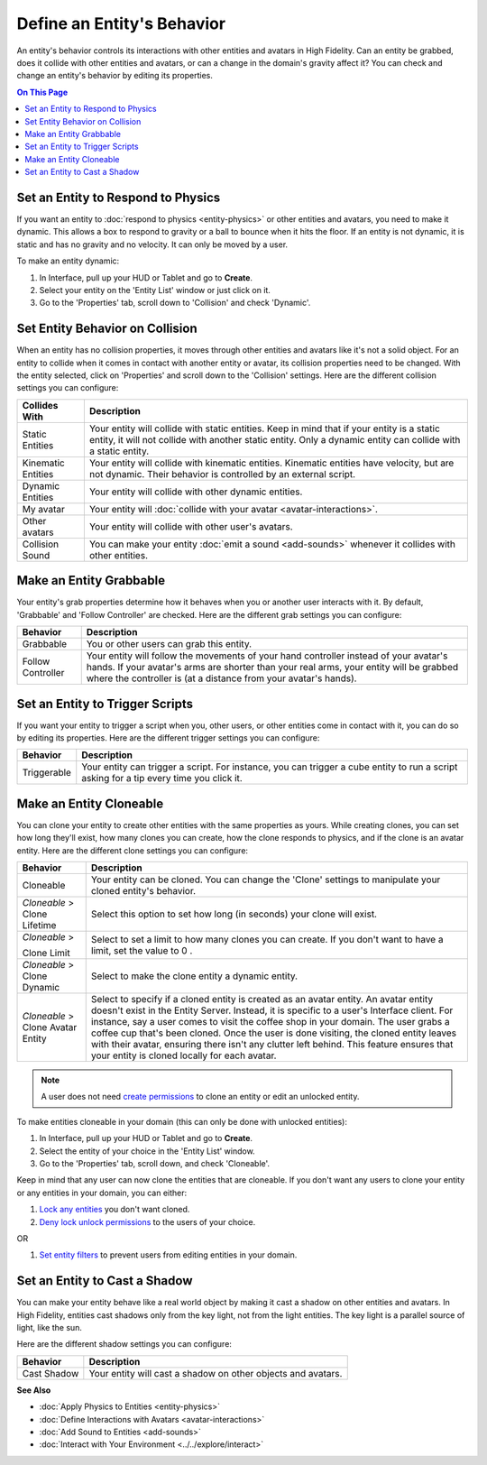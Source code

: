 ###############################
Define an Entity's Behavior
###############################

An entity's behavior controls its interactions with other entities and avatars in High Fidelity. Can an entity be grabbed, does it collide with other entities and avatars, or can a change in the domain's gravity affect it? You can check and change an entity's behavior by editing its properties.

.. contents:: On This Page
    :depth: 2

----------------------------------------
Set an Entity to Respond to Physics
----------------------------------------

If you want an entity to :doc:`respond to physics <entity-physics>` or other entities and avatars, you need to make it dynamic. This allows a box to respond to gravity or a ball to bounce when it hits the floor. If an entity is not dynamic, it is static and has no gravity and no velocity. It can only be moved by a user.  

To make an entity dynamic:

1. In Interface, pull up your HUD or Tablet and go to **Create**.
2. Select your entity on the 'Entity List' window or just click on it. 
3. Go to the 'Properties' tab, scroll down to 'Collision' and check 'Dynamic'.

------------------------------------
Set Entity Behavior on Collision
------------------------------------

When an entity has no collision properties, it moves through other entities and avatars like it's not a solid object. For an entity to collide when it comes in contact with another entity or avatar, its collision properties need to be changed. With the entity selected, click on 'Properties' and scroll down to the 'Collision' settings. Here are the different collision settings you can configure:

+--------------------+-----------------------------------------------------------------------------+
| Collides With      | Description                                                                 |
+====================+=============================================================================+
| Static Entities    | Your entity will collide with static entities. Keep in mind that if your    |
|                    | entity is a static entity, it will not collide with another static entity.  |
|                    | Only a dynamic entity can collide with a static entity.                     |
+--------------------+-----------------------------------------------------------------------------+
| Kinematic Entities | Your entity will collide with kinematic entities. Kinematic entities have   |
|                    | velocity, but are not dynamic. Their behavior is controlled by an external  |
|                    | script.                                                                     |
+--------------------+-----------------------------------------------------------------------------+
| Dynamic Entities   | Your entity will collide with other dynamic entities.                       |
+--------------------+-----------------------------------------------------------------------------+
| My avatar          | Your entity will :doc:`collide with your avatar <avatar-interactions>`.     |
+--------------------+-----------------------------------------------------------------------------+
| Other avatars      | Your entity will collide with other user's avatars.                         |
+--------------------+-----------------------------------------------------------------------------+
| Collision Sound    | You can make your entity :doc:`emit a sound <add-sounds>` whenever it       |
|                    | collides with other entities.                                               |
+--------------------+-----------------------------------------------------------------------------+

-----------------------------
Make an Entity Grabbable
-----------------------------

Your entity's grab properties determine how it behaves when you or another user interacts with it. By default, 'Grabbable' and 'Follow Controller' are checked. Here are the different grab settings you can configure:

+-------------------+------------------------------------------------------------------------------+
| Behavior          | Description                                                                  |
+===================+==============================================================================+
| Grabbable         | You or other users can grab this entity.                                     |
+-------------------+------------------------------------------------------------------------------+
| Follow Controller | Your entity will follow the movements of your hand controller instead of     |
|                   | your avatar's hands. If your avatar's arms are shorter than your real arms,  |
|                   | your entity will be grabbed where the controller is (at a distance from      |
|                   | your avatar's hands).                                                        |
+-------------------+------------------------------------------------------------------------------+

----------------------------------------
Set an Entity to Trigger Scripts
----------------------------------------

If you want your entity to trigger a script when you, other users, or other entities come in contact with it, you can do so by editing its properties. Here are the different trigger settings you can configure:

+-------------+--------------------------------------------------------------------------------+
| Behavior    | Description                                                                    |
+=============+================================================================================+
| Triggerable | Your entity can trigger a script. For instance, you can trigger a cube entity  |
|             | to run a script asking for a tip every time you click it.                      |
+-------------+--------------------------------------------------------------------------------+

------------------------------
Make an Entity Cloneable
------------------------------

You can clone your entity to create other entities with the same properties as yours. While creating clones, you can set how long they'll exist, how many clones you can create, how the clone responds to physics, and if the clone is an avatar entity. Here are the different clone settings you can configure:

+---------------------+----------------------------------------------------------------------------------+
| Behavior            | Description                                                                      |
+=====================+==================================================================================+
| Cloneable           | Your entity can be cloned. You can change the 'Clone' settings to manipulate     |
|                     | your cloned entity's behavior.                                                   |
+---------------------+----------------------------------------------------------------------------------+
| *Cloneable* >       | Select this option to set how long (in seconds) your clone will exist.           |
| Clone Lifetime      |                                                                                  |
+---------------------+----------------------------------------------------------------------------------+
| *Cloneable* >       | Select to set a limit to how many clones you can create. If you don't want to    |
|                     | have a limit, set the value to 0  .                                              |
| Clone Limit         |                                                                                  |
+---------------------+----------------------------------------------------------------------------------+
| *Cloneable* >       | Select to make the clone entity a dynamic entity.                                |
| Clone Dynamic       |                                                                                  |
+---------------------+----------------------------------------------------------------------------------+
| *Cloneable* >       | Select to specify if a cloned entity is created as an avatar entity. An avatar   |
| Clone Avatar Entity | entity doesn't exist in the Entity Server. Instead, it is specific to a user's   |
|                     | Interface client. For instance, say a user comes to visit the coffee shop in     |
|                     | your domain. The user grabs a coffee cup that's been cloned. Once the user is    |
|                     | done visiting, the cloned entity leaves with their avatar, ensuring there isn't  |
|                     | any clutter left behind. This feature ensures that your entity is cloned         |
|                     | locally for each avatar.                                                         |
+---------------------+----------------------------------------------------------------------------------+

.. note:: A user does not need `create permissions <../../host/secure-domain.html#set-user-permissions>`_ to clone an entity or edit an unlocked entity.

To make entities cloneable in your domain (this can only be done with unlocked entities):

1. In Interface, pull up your HUD or Tablet and go to **Create**.
2. Select the entity of your choice in the 'Entity List' window. 
3. Go to the 'Properties' tab, scroll down, and check 'Cloneable'.

Keep in mind that any user can now clone the entities that are cloneable. If you don't want any users to clone your entity or any entities in your domain, you can either:

1. `Lock any entities <../../host/secure-domain.html#lock-an-entity-in-your-domain>`_ you don't want cloned. 
2. `Deny lock unlock permissions <../../host/secure-domain.html#set-user-permissions>`_ to the users of your choice. 

OR

1. `Set entity filters <../../host/secure-domain.html#set-an-entity-filter>`_ to prevent users from editing entities in your domain.

-------------------------------------
Set an Entity to Cast a Shadow
-------------------------------------

You can make your entity behave like a real world object by making it cast a shadow on other entities and avatars. In High Fidelity, entities cast shadows only from the key light, not from the light entities. The key light is a parallel source of light, like the sun. 


Here are the different shadow settings you can configure:

+-------------+--------------------------------------------------------------+
| Behavior    | Description                                                  |
+=============+==============================================================+
| Cast Shadow | Your entity will cast a shadow on other objects and avatars. |
+-------------+--------------------------------------------------------------+


**See Also**

+ :doc:`Apply Physics to Entities <entity-physics>`
+ :doc:`Define Interactions with Avatars <avatar-interactions>`
+ :doc:`Add Sound to Entities <add-sounds>`
+ :doc:`Interact with Your Environment <../../explore/interact>`